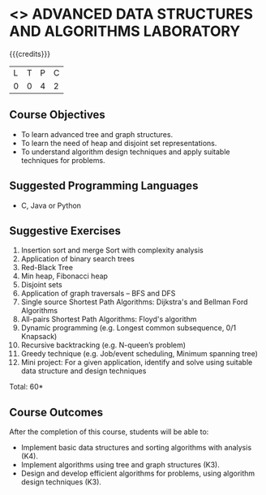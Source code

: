 * <<<CP1111>>> ADVANCED DATA STRUCTURES AND ALGORITHMS LABORATORY
:properties:
:author: S Kavitha, B Bharathi
:date: 28 June 2018
:end:

{{{credits}}}
|L|T|P|C|
|0|0|4|2|

** Course Objectives
- To learn advanced tree and graph structures.
- To learn the need of heap and disjoint set representations.
- To understand algorithm design techniques and apply suitable
  techniques for problems.

** Suggested Programming Languages
- C, Java or Python

** Suggestive Exercises
1. Insertion sort and merge Sort with complexity analysis
2. Application of binary search trees 
3. Red-Black Tree
4. Min heap, Fibonacci heap 
5. Disjoint sets
6. Application of graph traversals -- BFS and DFS 
7. Single source Shortest Path Algorithms: Dijkstra's and Bellman Ford Algorithms
8. All-pairs Shortest Path Algorithms: Floyd's algorithm
9. Dynamic programming (e.g. Longest common subsequence, 0/1 Knapsack)
10. Recursive backtracking (e.g. N-queen’s problem)
11. Greedy technique (e.g. Job/event scheduling, Minimum spanning tree)
12. Mini project: For a given application, identify and solve using
    suitable data structure and design techniques
 
\hfill *Total: 60*

** Course Outcomes
After the completion of this course, students will be able to:
- Implement basic data structures and sorting algorithms with
  analysis (K4).
- Implement algorithms using tree and graph structures (K3).
- Design and develop efficient algorithms for problems, using algorithm
  design techniques (K3).

